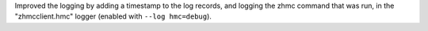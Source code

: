 Improved the logging by adding a timestamp to the log records, and logging
the zhmc command that was run, in the "zhmcclient.hmc" logger (enabled with
``--log hmc=debug``).
